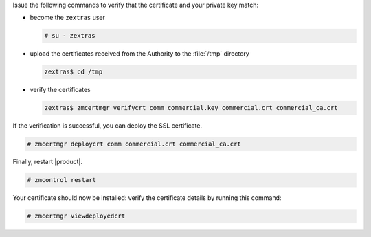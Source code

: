 .. SPDX-FileCopyrightText: 2022 Zextras <https://www.zextras.com/>
..
.. SPDX-License-Identifier: CC-BY-NC-SA-4.0

Issue the following commands to verify that the certificate and your
private key match:

* become the ``zextras`` user

  .. code:: console

     # su - zextras

* upload the certificates received from the Authority to the :file:`/tmp` directory

  .. code:: console

     zextras$ cd /tmp

* verify the certificates

  .. code:: console

     zextras$ zmcertmgr verifycrt comm commercial.key commercial.crt commercial_ca.crt


If the verification is successful, you can deploy the SSL certificate.

.. code:: console

   # zmcertmgr deploycrt comm commercial.crt commercial_ca.crt

Finally, restart |product|.

.. code:: console

   # zmcontrol restart

Your certificate should now be installed: verify the certificate
details by running this command:

.. code:: console

   # zmcertmgr viewdeployedcrt
